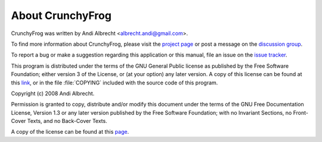 About CrunchyFrog
=================

CrunchyFrog was written by Andi Albrecht <albrecht.andi@gmail.com>.

To find more information about CrunchyFrog, please visit the
`project page <http://crunchyfrog.googlecode.com>`_ or post a message
on the `discussion group <http://groups.google.com/group/crunchyfrog>`_.

To report a bug or make a suggestion regarding this application or
this manual, file an issue on the
`issue tracker <http://code.google.com/p/crunchyfrog/issues/entry>`_.

This program is distributed under the terms of the GNU
General Public license as published by the Free Software
Foundation; either version 3 of the License, or (at your option)
any later version. A copy of this license can be found at
this `link <http://www.gnu.org/licenses/gpl.html>`_, or in the
file :file:`COPYING` included with the source code of this program.


Copyright (c)  2008 Andi Albrecht.

Permission is granted to copy, distribute and/or modify this document
under the terms of the GNU Free Documentation License, Version 1.3
or any later version published by the Free Software Foundation;
with no Invariant Sections, no Front-Cover Texts, and no Back-Cover Texts.

A copy of the license can be found at this
`page <http://www.gnu.org/copyleft/fdl.html>`_.

